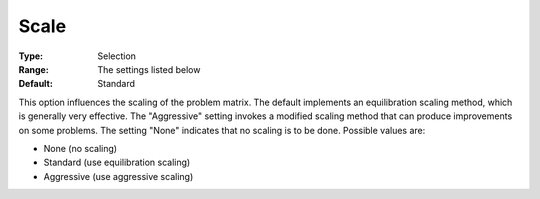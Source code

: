 .. _CPLEX_General_-_Scale:


Scale
=====



:Type:	Selection	
:Range:	The settings listed below	
:Default:	Standard	



This option influences the scaling of the problem matrix. The default implements an equilibration scaling method, which is generally very effective. The "Aggressive" setting invokes a modified scaling method that can produce improvements on some problems. The setting "None" indicates that no scaling is to be done. Possible values are:



*	None (no scaling)
*	Standard (use equilibration scaling)
*	Aggressive (use aggressive scaling)



